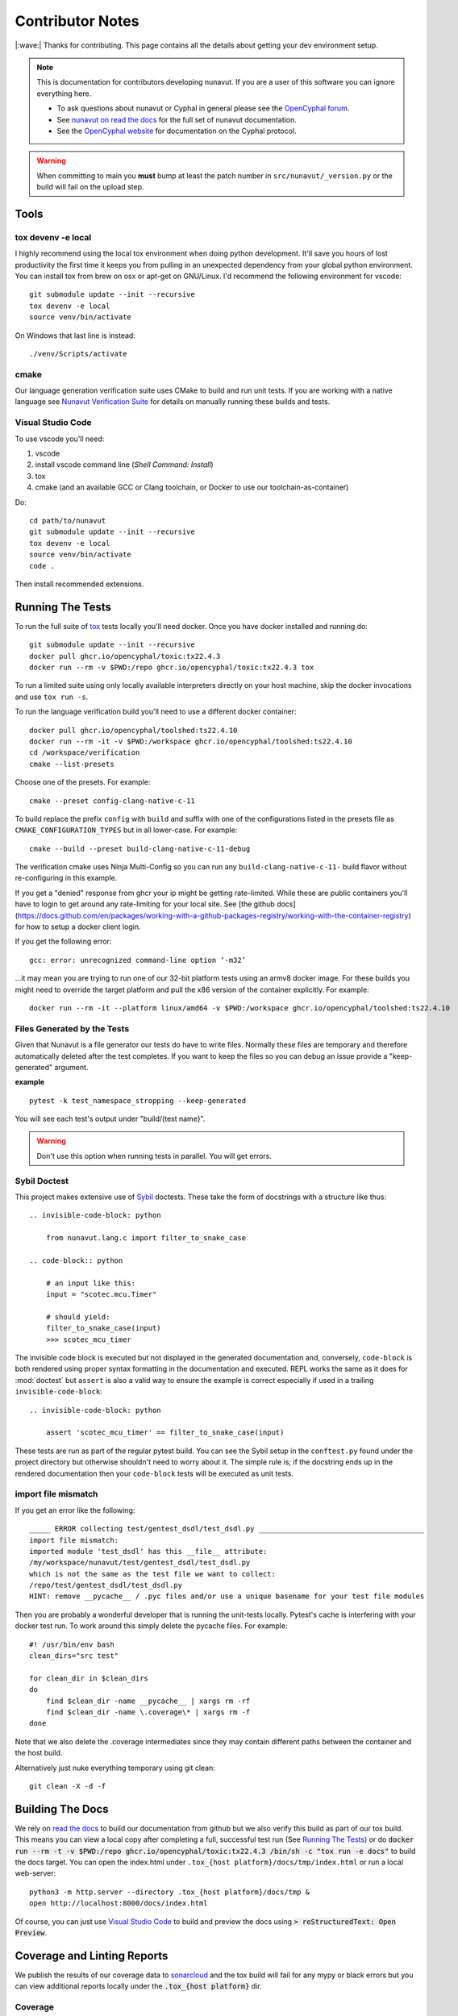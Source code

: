 #####################
Contributor Notes
#####################

|:wave:| Thanks for contributing. This page contains all the details about getting
your dev environment setup.

.. note::

    This is documentation for contributors developing nunavut. If you are
    a user of this software you can ignore everything here.

    - To ask questions about nunavut or Cyphal in general please see the `OpenCyphal forum`_.
    - See `nunavut on read the docs`_ for the full set of nunavut documentation.
    - See the `OpenCyphal website`_ for documentation on the Cyphal protocol.

.. warning::

    When committing to main you **must** bump at least the patch number in ``src/nunavut/_version.py``
    or the build will fail on the upload step.


************************************************
Tools
************************************************

tox devenv -e local
================================================

I highly recommend using the local tox environment when doing python development. It'll save you hours
of lost productivity the first time it keeps you from pulling in an unexpected dependency from your
global python environment. You can install tox from brew on osx or apt-get on GNU/Linux. I'd
recommend the following environment for vscode::

    git submodule update --init --recursive
    tox devenv -e local
    source venv/bin/activate

On Windows that last line is instead::

    ./venv/Scripts/activate

cmake
================================================

Our language generation verification suite uses CMake to build and run unit tests. If you are working
with a native language see `Nunavut Verification Suite`_ for details on manually running these builds
and tests.

Visual Studio Code
================================================

To use vscode you'll need:

1. vscode
2. install vscode command line (`Shell Command: Install`)
3. tox
4. cmake (and an available GCC or Clang toolchain, or Docker to use our toolchain-as-container)

Do::

    cd path/to/nunavut
    git submodule update --init --recursive
    tox devenv -e local
    source venv/bin/activate
    code .

Then install recommended extensions.

************************************************
Running The Tests
************************************************

To run the full suite of `tox`_ tests locally you'll need docker. Once you have docker installed
and running do::

    git submodule update --init --recursive
    docker pull ghcr.io/opencyphal/toxic:tx22.4.3
    docker run --rm -v $PWD:/repo ghcr.io/opencyphal/toxic:tx22.4.3 tox

To run a limited suite using only locally available interpreters directly on your host machine,
skip the docker invocations and use ``tox run -s``.

To run the language verification build you'll need to use a different docker container::

    docker pull ghcr.io/opencyphal/toolshed:ts22.4.10
    docker run --rm -it -v $PWD:/workspace ghcr.io/opencyphal/toolshed:ts22.4.10
    cd /workspace/verification
    cmake --list-presets

Choose one of the presets. For example::

    cmake --preset config-clang-native-c-11

To build replace the prefix ``config`` with ``build`` and suffix with one of the configurations listed in the presets
file as ``CMAKE_CONFIGURATION_TYPES`` but in all lower-case. For example::

    cmake --build --preset build-clang-native-c-11-debug

The verification cmake uses Ninja Multi-Config so you can run any ``build-clang-native-c-11-`` build flavor without
re-configuring in this example.

If you get a "denied" response from ghcr your ip might be getting rate-limited. While these are public containers
you'll have to login to get around any rate-limiting for your local site. See [the github docs](https://docs.github.com/en/packages/working-with-a-github-packages-registry/working-with-the-container-registry)
for how to setup a docker client login.


If you get the following error::

    gcc: error: unrecognized command-line option ‘-m32’

...it may mean you are trying to run one of our 32-bit platform tests using an armv8 docker image. For these builds
you might need to override the target platform and pull the x86 version of the container explicitly. For example::

     docker run --rm -it --platform linux/amd64 -v $PWD:/workspace ghcr.io/opencyphal/toolshed:ts22.4.10


Files Generated by the Tests
================================================

Given that Nunavut is a file generator our tests do have to write files. Normally these files are
temporary and therefore automatically deleted after the test completes. If you want to keep the
files so you can debug an issue provide a "keep-generated" argument.

**example** ::

    pytest -k test_namespace_stropping --keep-generated

You will see each test's output under "build/(test name}".

.. warning::

    Don't use this option when running tests in parallel. You will get errors.


Sybil Doctest
================================================

This project makes extensive use of `Sybil <https://sybil.readthedocs.io/en/latest/>`_ doctests.
These take the form of docstrings with a structure like thus::

    .. invisible-code-block: python

        from nunavut.lang.c import filter_to_snake_case

    .. code-block:: python

        # an input like this:
        input = "scotec.mcu.Timer"

        # should yield:
        filter_to_snake_case(input)
        >>> scotec_mcu_timer

The invisible code block is executed but not displayed in the generated documentation and,
conversely, ``code-block`` is both rendered using proper syntax formatting in the documentation
and executed. REPL works the same as it does for :mod:`doctest` but ``assert`` is also a valid
way to ensure the example is correct especially if used in a trailing ``invisible-code-block``::

    .. invisible-code-block: python

        assert 'scotec_mcu_timer' == filter_to_snake_case(input)

These tests are run as part of the regular pytest build. You can see the Sybil setup in the
``conftest.py`` found under the project directory but otherwise shouldn't need to worry about
it. The simple rule is; if the docstring ends up in the rendered documentation then your
``code-block`` tests will be executed as unit tests.


import file mismatch
================================================

If you get an error like the following::

    _____ ERROR collecting test/gentest_dsdl/test_dsdl.py _______________________________________
    import file mismatch:
    imported module 'test_dsdl' has this __file__ attribute:
    /my/workspace/nunavut/test/gentest_dsdl/test_dsdl.py
    which is not the same as the test file we want to collect:
    /repo/test/gentest_dsdl/test_dsdl.py
    HINT: remove __pycache__ / .pyc files and/or use a unique basename for your test file modules


Then you are probably a wonderful developer that is running the unit-tests locally. Pytest's cache
is interfering with your docker test run. To work around this simply delete the pycache files. For
example::

    #! /usr/bin/env bash
    clean_dirs="src test"

    for clean_dir in $clean_dirs
    do
        find $clean_dir -name __pycache__ | xargs rm -rf
        find $clean_dir -name \.coverage\* | xargs rm -f
    done

Note that we also delete the .coverage intermediates since they may contain different paths between
the container and the host build.

Alternatively just nuke everything temporary using git clean::

    git clean -X -d -f

************************************************
Building The Docs
************************************************

We rely on `read the docs`_ to build our documentation from github but we also verify this build
as part of our tox build. This means you can view a local copy after completing a full, successful
test run (See `Running The Tests`_) or do
:code:`docker run --rm -t -v $PWD:/repo ghcr.io/opencyphal/toxic:tx22.4.3 /bin/sh -c "tox run -e docs"` to build
the docs target. You can open the index.html under ``.tox_{host platform}/docs/tmp/index.html`` or run a local
web-server::

    python3 -m http.server --directory .tox_{host platform}/docs/tmp &
    open http://localhost:8000/docs/index.html

Of course, you can just use `Visual Studio Code`_ to build and preview the docs using
:code:`> reStructuredText: Open Preview`.


************************************************
Coverage and Linting Reports
************************************************

We publish the results of our coverage data to `sonarcloud`_ and the tox build will fail for any mypy
or black errors but you can view additional reports locally under the :code:`.tox_{host platform}` dir.

Coverage
================================================

We generate a local html coverage report. You can open the index.html under .tox_{host platform}/report/tmp
or run a local web-server::

    python -m http.server --directory .tox_{host platform}/report/tmp &
    open http://localhost:8000/index.html

Mypy
================================================

At the end of the mypy run we generate the following summaries:

- .tox_{host platform}/mypy/tmp/mypy-report-lib/index.txt
- .tox_{host platform}/mypy/tmp/mypy-report-script/index.txt

************************************************
Nunavut Verification Suite
************************************************

Nunavut has built-in support for several languages. Included with this is a suite of tests using typical test
frameworks and language compilers, interpreters, and/or virtual machines. While each release of Nunavut is
gated on automatic and successful completion of these tests this guide is provided to give system integrators
information on how to customize these verifications to use other compilers, interpreters, and/or virtual
machines.

CMake scripts
================================================

Our language generation verification suite uses CMake to build and run unit tests.
Instructions for reproducing the CI automation execution steps are below. This section will tell you how
to manually build and run individual unit tests as you develop them.

TLDR::

    git submodule update --init --recursive
    docker run --rm -it -v $PWD:/repo ghcr.io/opencyphal/toolshed:ts22.4.10
    cd verification
    cmake --preset config-clang-native-c-11
    cmake --build --preset build-clang-native-c-11-debug


To see all presets available do::

    cmake --list-presets
    cmake --build --list-presets


After configuring you can also use Ninja directly::

    cd build
    ninja -t targets

To obtain coverage information for the verification suite (not the Python code),
build the `cov_all` target and inspect the output under the `coverage` directory::

    cmake --build --preset build-clang-native-c-11-debug --target cov_all

.. warning::

    When switching between gcc and clang you must do a full clean of your repo if you previously ran the coverage
    build. For example ``git clean -xdf`` or clone a new repo in a different folder. Each compiler suite leaves
    different byproducts that may interfere with the coverage tools in the other suite.

While we strongly encourage you to use the cmake presets, the CMakeLists.txt for the verification suite is driven by
three variables you can set in your environment or pass into cmake if using cmake directly:

 - ``NUNAVUT_VERIFICATION_LANG`` - By default this will be 'c'. Set to 'c' or 'cpp'
 - ``NUNAVUT_VERIFICATION_LANG_STANDARD`` - See the supported options for ``--language-standard`` (see ``nnvg -h``)
 - ``NUNAVUT_VERIFICATION_TARGET_PLATFORM`` - 'native' by default. 'native32' for cross-compiling for a 32-bit version of the native platform.

All other options set when generating code are provided by setting ``NUNAVUT_EXTRA_GENERATOR_ARGS`` in your environment.

.. _`read the docs`: https://readthedocs.org/
.. _`tox`: https://tox.readthedocs.io/en/latest/
.. _`sonarcloud`: https://sonarcloud.io/dashboard?id=OpenCyphal_nunavut
.. _`OpenCyphal website`: http://opencyphal.org
.. _`OpenCyphal forum`: https://forum.opencyphal.org
.. _`nunavut on read the docs`: https://nunavut.readthedocs.io/en/latest/index.html
.. _`VSCode Remote Containers`: https://code.visualstudio.com/docs/remote/containers
